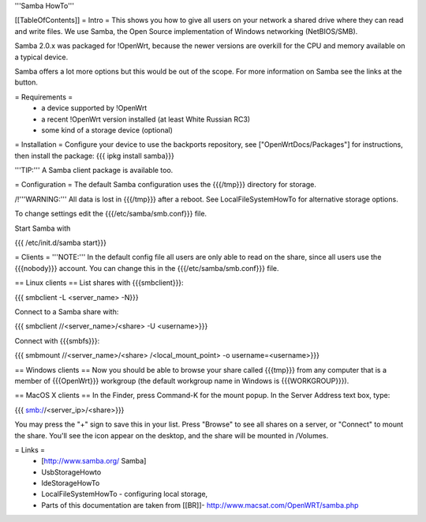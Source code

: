 '''Samba HowTo'''

[[TableOfContents]]
= Intro =
This shows you how to give all users on your network a shared drive where they can read and write files.  We use Samba, the Open Source implementation of Windows networking (NetBIOS/SMB).

Samba 2.0.x was packaged for !OpenWrt, because the newer versions are overkill for the CPU and memory available on a typical device.

Samba offers a lot more options but this would be out of the scope. For more information on Samba see the links at the button.

= Requirements =
 * a device supported by !OpenWrt
 * a recent !OpenWrt version installed (at least White Russian RC3)
 * some kind of a storage device (optional)

= Installation =
Configure your device to use the backports repository, see ["OpenWrtDocs/Packages"] for instructions, then install the package:
{{{
ipkg install samba}}}

'''TIP:''' A Samba client package is available too.

= Configuration =
The default Samba configuration uses the {{{/tmp}}} directory for storage.

/!\ '''WARNING:''' All data is lost in {{{/tmp}}} after a reboot.  See LocalFileSystemHowTo for alternative storage options.

To change settings edit the {{{/etc/samba/smb.conf}}} file.

Start Samba with

{{{
/etc/init.d/samba start}}}

= Clients =
'''NOTE:''' In the default config file all users are only able to read on the share, since all users use the {{{nobody}}} account. You can change this in the {{{/etc/samba/smb.conf}}} file.

== Linux clients ==
List shares with {{{smbclient}}}:

{{{
smbclient -L <server_name> -N}}}

Connect to a Samba share with:

{{{
smbclient //<server_name>/<share> -U <username>}}}

Connect with {{{smbfs}}}:

{{{
smbmount //<server_name>/<share> /<local_mount_point> -o username=<username>}}}

== Windows clients ==
Now you should be able to browse your share called {{{tmp}}} from any computer that is a member of {{{OpenWrt}}} workgroup (the default workgroup name in Windows is {{{WORKGROUP}}}).

== MacOS X clients ==
In the Finder, press Command-K for the mount popup.  In the Server Address text box, type:

{{{
smb://<server_ip>/<share>}}}

You may press the "+" sign to save this in your list.  Press "Browse" to see all shares on a server, or "Connect" to mount the share.  You'll see the icon appear on the desktop, and the share will be mounted in /Volumes.

= Links =
 * [http://www.samba.org/ Samba]

 * UsbStorageHowto

 * IdeStorageHowTo

 * LocalFileSystemHowTo - configuring local storage,

 * Parts of this documentation are taken from [[BR]]- http://www.macsat.com/OpenWRT/samba.php

